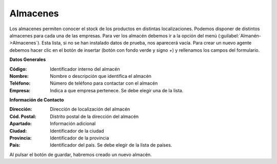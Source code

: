 .. highlight:: rst
.. title:: Facturascripts configurar: Almacenes
.. meta::
  :http-equiv=Content-Type: text/html; charset=UTF-8
  :generator: FacturaScripts Documentacion
  :description: Configurar almacenes en FacturaScripts 2018.
  :keywords: facturascripts, configurar, almacenes
  :robots: Index, Follow
  :author: Jose Antonio Cuello (Artex Trading)
  :subject: Configurar Almacenes FacturaScripts 2018
  :lang: es

#########
Almacenes
#########

Los almacenes permiten conocer el stock de los productos en distintas localizaciones.
Podemos disponer de distintos almacenes para cada una de las empresas. Para ver los almacén debemos
ir a la opción del menú (:guilabel:`Almanén->Almacenes`). Esta lista, si no se han instalado datos
de prueba, nos aparecerá vacía. Para crear un nuevo agente debemos hacer clic en el botón de
insertar (botón con fondo verde y signo *+*) y rellenamos los campos del formulario.

**Datos Generales**

:Código: Identificador interno del almacén
:Nombre: Nombre o descripción que identifica el almacén
:Teléfono: Número de teléfono para contactar con el almacén
:Empresa: Indica a que empresa pertenece. Se debe elegir una de la lista.

**Información de Contacto**

:Dirección: Dirección de localización del almacén
:Cód. Postal: Distrito postal de la dirección del almacén
:Apartado: Información adicional
:Ciudad: Identificador de la ciudad
:Provincia: Identificador de la provincia
:País: Identificador del país. Se debe elegir de la lista de países.

Al pulsar el botón de guardar, habremos creado un nuevo almacén.
